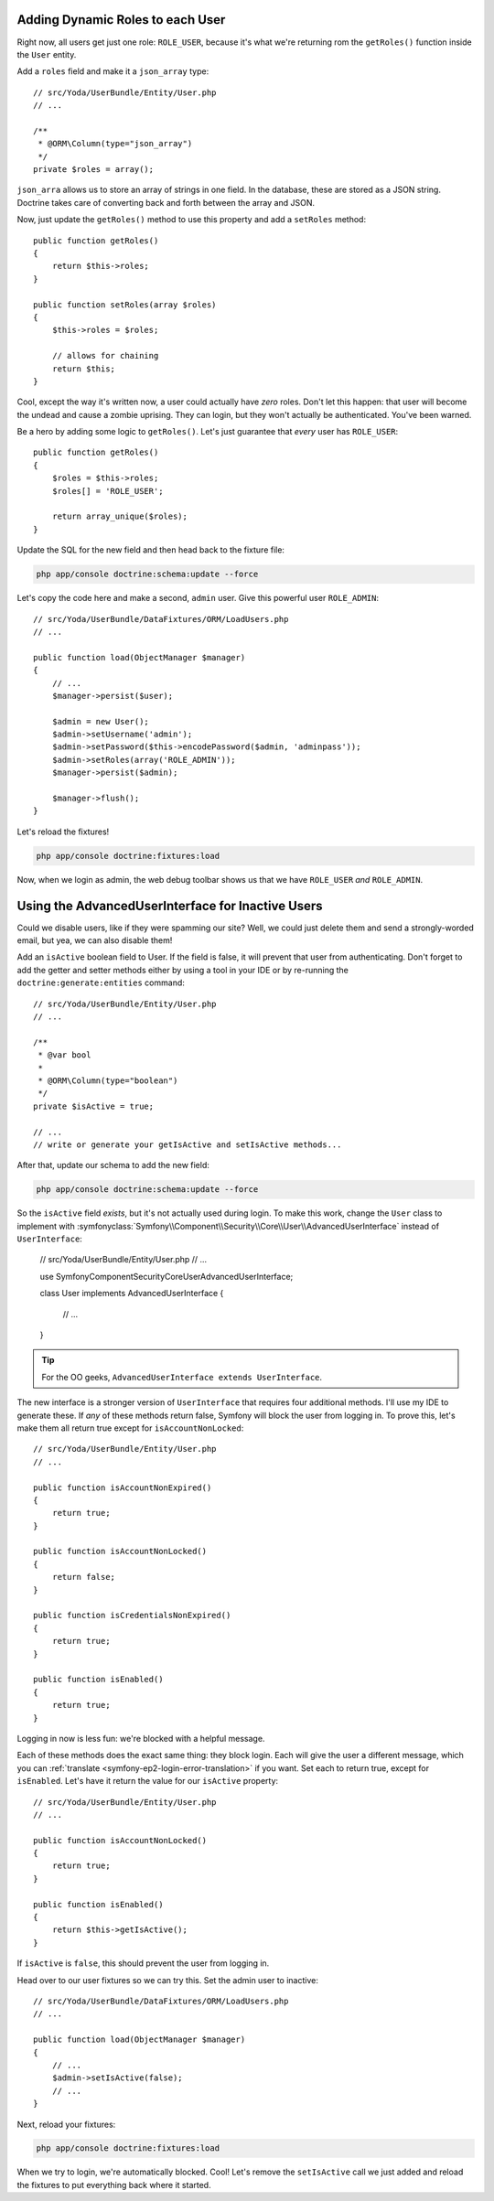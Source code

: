 Adding Dynamic Roles to each User
---------------------------------

Right now, all users get just one role: ``ROLE_USER``, because it's what
we're returning rom the ``getRoles()`` function inside the ``User`` entity.

Add a ``roles`` field and make it a ``json_array`` type::

    // src/Yoda/UserBundle/Entity/User.php
    // ...
    
    /**
     * @ORM\Column(type="json_array")
     */
    private $roles = array();

``json_arra`` allows us to store an array of strings in one field. In the
database, these are stored as a JSON string. Doctrine takes care of converting
back and forth between the array and JSON.

Now, just update the ``getRoles()`` method to use this property and add a
``setRoles`` method::

    public function getRoles()
    {
        return $this->roles;
    }

    public function setRoles(array $roles)
    {
        $this->roles = $roles;

        // allows for chaining
        return $this;
    }

Cool, except the way it's written now, a user could actually have *zero* roles. 
Don't let this happen: that user will become the undead and cause a zombie
uprising. They can login, but they won't actually be authenticated. You've
been warned.

Be a hero by adding some logic to ``getRoles()``. Let's just guarantee that
*every* user has ``ROLE_USER``::

    public function getRoles()
    {
        $roles = $this->roles;
        $roles[] = 'ROLE_USER';

        return array_unique($roles);
    }


Update the SQL for the new field and then head back to the fixture file:

.. code-block:: bash

    php app/console doctrine:schema:update --force

Let's copy the code here and make a second, ``admin`` user. Give this powerful
user ``ROLE_ADMIN``::

    // src/Yoda/UserBundle/DataFixtures/ORM/LoadUsers.php
    // ...

    public function load(ObjectManager $manager)
    {
        // ...
        $manager->persist($user);

        $admin = new User();
        $admin->setUsername('admin');
        $admin->setPassword($this->encodePassword($admin, 'adminpass'));
        $admin->setRoles(array('ROLE_ADMIN'));
        $manager->persist($admin);

        $manager->flush();
    }

Let's reload the fixtures!

.. code-block:: bash

    php app/console doctrine:fixtures:load

Now, when we login as admin, the web debug toolbar shows us that we have
``ROLE_USER`` *and* ``ROLE_ADMIN``.

Using the AdvancedUserInterface for Inactive Users
--------------------------------------------------

Could we disable users, like if they were spamming our site? Well, we could
just delete them and send a strongly-worded email, but yea, we can also
disable them!

Add an ``isActive`` boolean field to User. If the field is false, it will
prevent that user from authenticating. Don't forget to add the getter and
setter methods either by using a tool in your IDE or by re-running the
``doctrine:generate:entities`` command::

    // src/Yoda/UserBundle/Entity/User.php
    // ...

    /**
     * @var bool
     *
     * @ORM\Column(type="boolean")
     */
    private $isActive = true;
    
    // ...
    // write or generate your getIsActive and setIsActive methods...

After that, update our schema to add the new field:

.. code-block:: bash

    php app/console doctrine:schema:update --force

So the ``isActive`` field *exists*, but it's not actually used during login.
To make this work, change the ``User`` class to implement
with :symfonyclass:`Symfony\\Component\\Security\\Core\\User\\AdvancedUserInterface`
instead of ``UserInterface``:

    // src/Yoda/UserBundle/Entity/User.php
    // ...

    use Symfony\Component\Security\Core\User\AdvancedUserInterface;

    class User implements AdvancedUserInterface
    {
        // ...
    }

.. tip::

    For the OO geeks, ``AdvancedUserInterface extends UserInterface``.

The new interface is a stronger version of ``UserInterface`` that requires
four additional methods. I'll use my IDE to generate these. If *any* of these
methods return false, Symfony will block the user from logging in. To prove
this, let's make them all return true except for ``isAccountNonLocked``::

    // src/Yoda/UserBundle/Entity/User.php
    // ...

    public function isAccountNonExpired()
    {
        return true;
    }

    public function isAccountNonLocked()
    {
        return false;
    }

    public function isCredentialsNonExpired()
    {
        return true;
    }

    public function isEnabled()
    {
        return true;
    }

Logging in now is less fun: we're blocked with a helpful message.

Each of these methods does the exact same thing: they block login. Each will
give the user a different message, which you can :ref:`translate <symfony-ep2-login-error-translation>`
if you want. Set each to return true, except for ``isEnabled``. Let's have
it return the value for our ``isActive`` property::

    // src/Yoda/UserBundle/Entity/User.php
    // ...

    public function isAccountNonLocked()
    {
        return true;
    }

    public function isEnabled()
    {
        return $this->getIsActive();
    }

If ``isActive`` is ``false``, this should prevent the user from logging in.

Head over to our user fixtures so we can try this. Set the admin user to
inactive::

    // src/Yoda/UserBundle/DataFixtures/ORM/LoadUsers.php
    // ...

    public function load(ObjectManager $manager)
    {
        // ...
        $admin->setIsActive(false);
        // ...
    }

Next, reload your fixtures:

.. code-block:: bash

    php app/console doctrine:fixtures:load

When we try to login, we're automatically blocked. Cool! Let's remove the
``setIsActive`` call we just added and reload the fixtures to put everything
back where it started.
